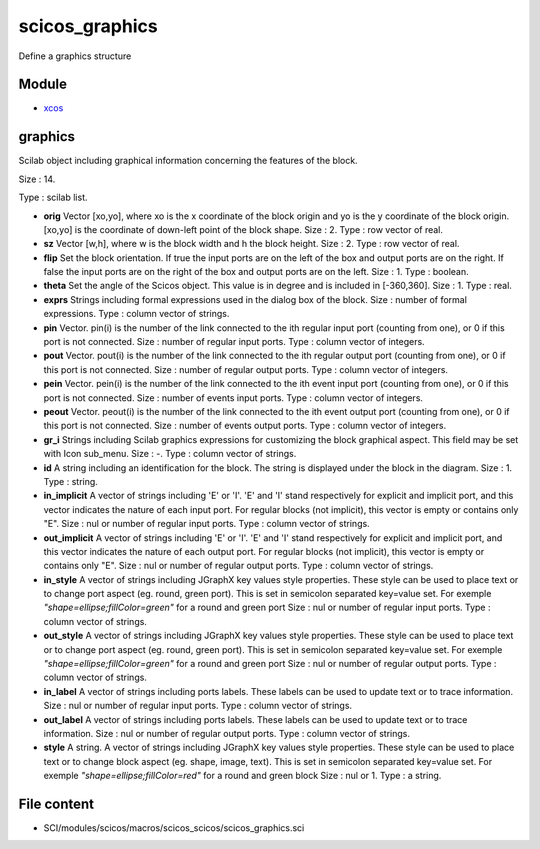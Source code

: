 


scicos_graphics
===============

Define a graphics structure



Module
~~~~~~


+ `xcos`_




graphics
~~~~~~~~

Scilab object including graphical information concerning the features
of the block.





Size : 14.

Type : scilab list.




+ **orig** Vector [xo,yo], where xo is the x coordinate of the block
  origin and yo is the y coordinate of the block origin. [xo,yo] is the
  coordinate of down-left point of the block shape. Size : 2. Type : row
  vector of real.
+ **sz** Vector [w,h], where w is the block width and h the block
  height. Size : 2. Type : row vector of real.
+ **flip** Set the block orientation. If true the input ports are on
  the left of the box and output ports are on the right. If false the
  input ports are on the right of the box and output ports are on the
  left. Size : 1. Type : boolean.
+ **theta** Set the angle of the Scicos object. This value is in
  degree and is included in [-360,360]. Size : 1. Type : real.
+ **exprs** Strings including formal expressions used in the dialog
  box of the block. Size : number of formal expressions. Type : column
  vector of strings.
+ **pin** Vector. pin(i) is the number of the link connected to the
  ith regular input port (counting from one), or 0 if this port is not
  connected. Size : number of regular input ports. Type : column vector
  of integers.
+ **pout** Vector. pout(i) is the number of the link connected to the
  ith regular output port (counting from one), or 0 if this port is not
  connected. Size : number of regular output ports. Type : column vector
  of integers.
+ **pein** Vector. pein(i) is the number of the link connected to the
  ith event input port (counting from one), or 0 if this port is not
  connected. Size : number of events input ports. Type : column vector
  of integers.
+ **peout** Vector. peout(i) is the number of the link connected to
  the ith event output port (counting from one), or 0 if this port is
  not connected. Size : number of events output ports. Type : column
  vector of integers.
+ **gr_i** Strings including Scilab graphics expressions for
  customizing the block graphical aspect. This field may be set with
  Icon sub_menu. Size : -. Type : column vector of strings.
+ **id** A string including an identification for the block. The
  string is displayed under the block in the diagram. Size : 1. Type :
  string.
+ **in_implicit** A vector of strings including 'E' or 'I'. 'E' and
  'I' stand respectively for explicit and implicit port, and this vector
  indicates the nature of each input port. For regular blocks (not
  implicit), this vector is empty or contains only "E". Size : nul or
  number of regular input ports. Type : column vector of strings.
+ **out_implicit** A vector of strings including 'E' or 'I'. 'E' and
  'I' stand respectively for explicit and implicit port, and this vector
  indicates the nature of each output port. For regular blocks (not
  implicit), this vector is empty or contains only "E". Size : nul or
  number of regular output ports. Type : column vector of strings.
+ **in_style** A vector of strings including JGraphX key values style
  properties. These style can be used to place text or to change port
  aspect (eg. round, green port). This is set in semicolon separated
  key=value set. For exemple `"shape=ellipse;fillColor=green"` for a
  round and green port Size : nul or number of regular input ports. Type
  : column vector of strings.
+ **out_style** A vector of strings including JGraphX key values style
  properties. These style can be used to place text or to change port
  aspect (eg. round, green port). This is set in semicolon separated
  key=value set. For exemple `"shape=ellipse;fillColor=green"` for a
  round and green port Size : nul or number of regular output ports.
  Type : column vector of strings.
+ **in_label** A vector of strings including ports labels. These
  labels can be used to update text or to trace information. Size : nul
  or number of regular input ports. Type : column vector of strings.
+ **out_label** A vector of strings including ports labels. These
  labels can be used to update text or to trace information. Size : nul
  or number of regular output ports. Type : column vector of strings.
+ **style** A string. A vector of strings including JGraphX key values
  style properties. These style can be used to place text or to change
  block aspect (eg. shape, image, text). This is set in semicolon
  separated key=value set. For exemple `"shape=ellipse;fillColor=red"`
  for a round and green block Size : nul or 1. Type : a string.




File content
~~~~~~~~~~~~


+ SCI/modules/scicos/macros/scicos_scicos/scicos_graphics.sci


.. _xcos: xcos.html


